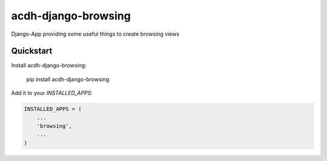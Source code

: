 =============================
acdh-django-browsing
=============================

.. image:: https://badge.fury.io/py/acdh-django-browsing.svg
    :target: https://badge.fury.io/py/acdh-django-browsing

Django-App providing some useful things to create browsing views


Quickstart
----------

Install acdh-django-browsing:

    pip install acdh-django-browsing

Add it to your `INSTALLED_APPS`:

.. code-block:: python

    INSTALLED_APPS = (
        ...
        'browsing',
        ...
    )
